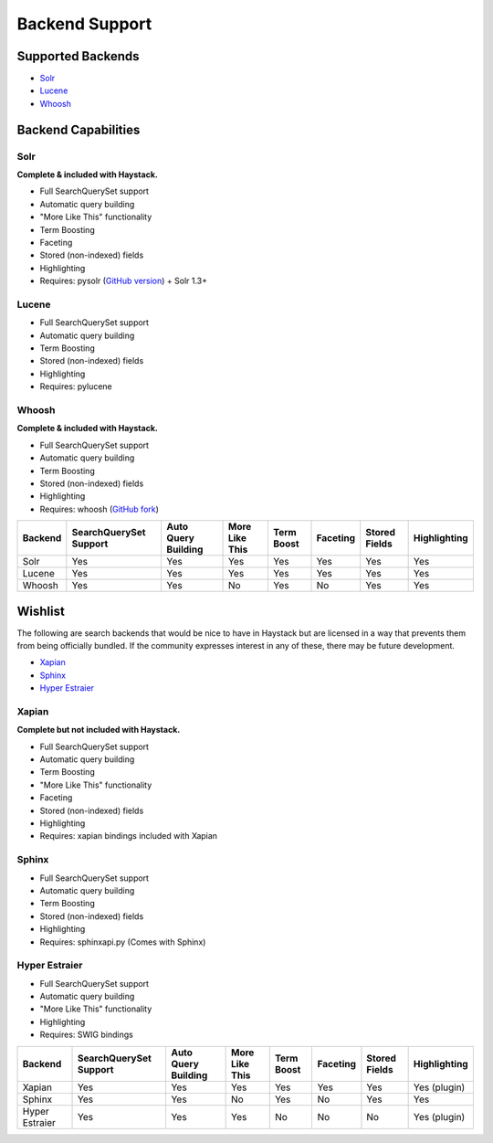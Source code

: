 ===============
Backend Support
===============


Supported Backends
==================

* Solr_
* Lucene_
* Whoosh_

.. _Solr: http://lucene.apache.org/solr/
.. _Lucene: http://lucene.apache.org/java/
.. _Whoosh: http://whoosh.ca/


Backend Capabilities
====================

Solr
----

**Complete & included with Haystack.**

* Full SearchQuerySet support
* Automatic query building
* "More Like This" functionality
* Term Boosting
* Faceting
* Stored (non-indexed) fields
* Highlighting
* Requires: pysolr (`GitHub version`_) + Solr 1.3+

.. _Github version: http://github.com/toastdriven/pysolr

Lucene
------

* Full SearchQuerySet support
* Automatic query building
* Term Boosting
* Stored (non-indexed) fields
* Highlighting
* Requires: pylucene

Whoosh
------

**Complete & included with Haystack.**

* Full SearchQuerySet support
* Automatic query building
* Term Boosting
* Stored (non-indexed) fields
* Highlighting
* Requires: whoosh (`GitHub fork`_)

.. _Github fork: http://github.com/toastdriven/whoosh


+----------------+------------------------+---------------------+----------------+------------+----------+---------------+--------------+
| Backend        | SearchQuerySet Support | Auto Query Building | More Like This | Term Boost | Faceting | Stored Fields | Highlighting |
+================+========================+=====================+================+============+==========+===============+==============+
| Solr           | Yes                    | Yes                 | Yes            | Yes        | Yes      | Yes           | Yes          |
+----------------+------------------------+---------------------+----------------+------------+----------+---------------+--------------+
| Lucene         | Yes                    | Yes                 | Yes            | Yes        | Yes      | Yes           | Yes          |
+----------------+------------------------+---------------------+----------------+------------+----------+---------------+--------------+
| Whoosh         | Yes                    | Yes                 | No             | Yes        | No       | Yes           | Yes          |
+----------------+------------------------+---------------------+----------------+------------+----------+---------------+--------------+


Wishlist
========

The following are search backends that would be nice to have in Haystack but are
licensed in a way that prevents them from being officially bundled. If the
community expresses interest in any of these, there may be future development.

* Xapian_
* Sphinx_
* `Hyper Estraier`_

.. _Xapian: http://xapian.org/
.. _Sphinx: http://www.sphinxsearch.com/
.. _Hyper Estraier: http://hyperestraier.sourceforge.net/

Xapian
------

**Complete but not included with Haystack.**

* Full SearchQuerySet support
* Automatic query building
* Term Boosting
* "More Like This" functionality
* Faceting
* Stored (non-indexed) fields
* Highlighting
* Requires: xapian bindings included with Xapian

Sphinx
------

* Full SearchQuerySet support
* Automatic query building
* Term Boosting
* Stored (non-indexed) fields
* Highlighting
* Requires: sphinxapi.py (Comes with Sphinx)

Hyper Estraier
--------------

* Full SearchQuerySet support
* Automatic query building
* "More Like This" functionality
* Highlighting
* Requires: SWIG bindings

+----------------+------------------------+---------------------+----------------+------------+----------+---------------+--------------+
| Backend        | SearchQuerySet Support | Auto Query Building | More Like This | Term Boost | Faceting | Stored Fields | Highlighting |
+================+========================+=====================+================+============+==========+===============+==============+
| Xapian         | Yes                    | Yes                 | Yes            | Yes        | Yes      | Yes           | Yes (plugin) |
+----------------+------------------------+---------------------+----------------+------------+----------+---------------+--------------+
| Sphinx         | Yes                    | Yes                 | No             | Yes        | No       | Yes           | Yes          |
+----------------+------------------------+---------------------+----------------+------------+----------+---------------+--------------+
| Hyper Estraier | Yes                    | Yes                 | Yes            | No         | No       | No            | Yes (plugin) |
+----------------+------------------------+---------------------+----------------+------------+----------+---------------+--------------+
